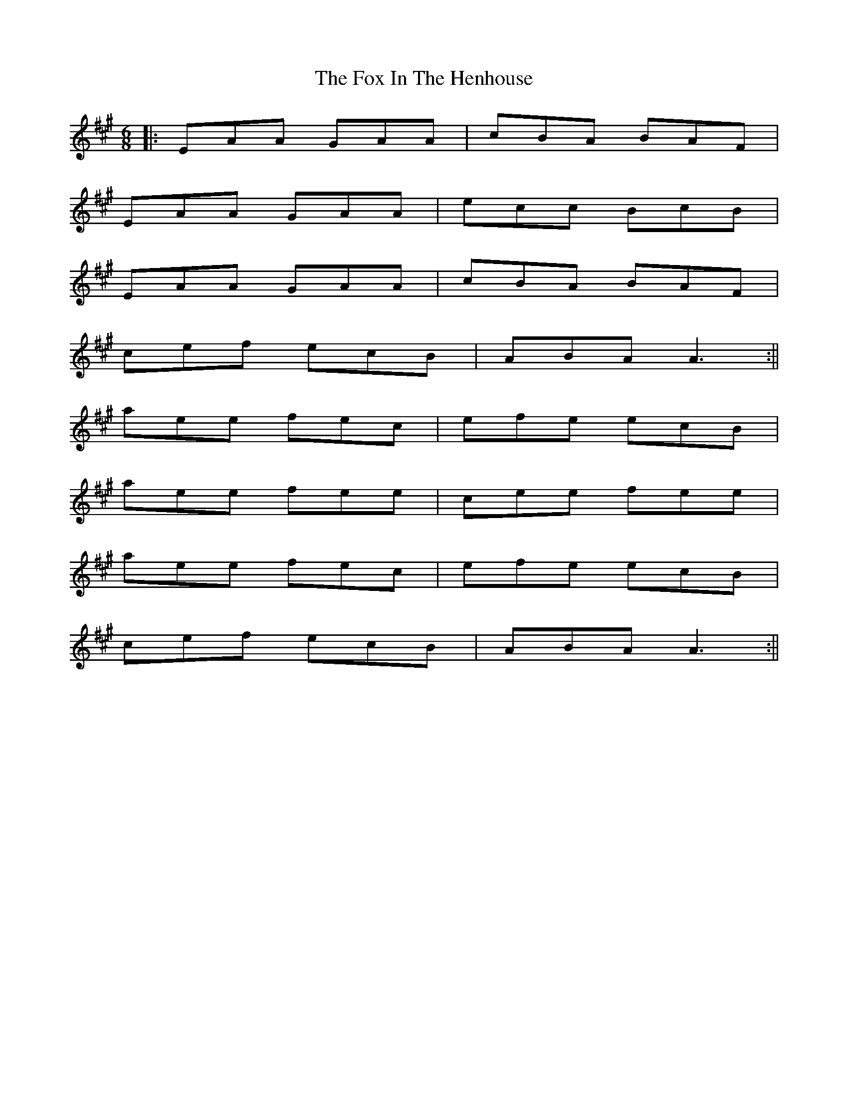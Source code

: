 X: 1
T: Fox In The Henhouse, The
Z: dafydd
S: https://thesession.org/tunes/2574#setting2574
R: jig
M: 6/8
L: 1/8
K: Amaj
|:EAA GAA|cBA BAF|
EAA GAA|ecc BcB|
EAA GAA|cBA BAF|
cef ecB|ABA A3:||
aee fec|efe ecB|
aee fee|cee fee|
aee fec|efe ecB|
cef ecB|ABA A3:||
